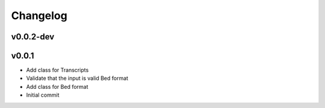 Changelog
=========

.. Newest changes should be on top.

.. This document is user facing. Please word the changes in such a way
.. that users understand how the changes affect the new version.

v0.0.2-dev
----------
v0.0.1
----------
+ Add class for Transcripts
+ Validate that the input is valid Bed format
+ Add class for Bed format
+ Initial commit
